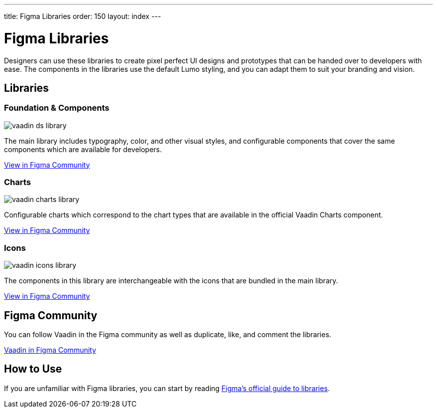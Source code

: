 ---
title: Figma Libraries
order: 150
layout: index
---

= Figma Libraries

Designers can use these libraries to create pixel perfect UI designs and prototypes that can be handed over to developers with ease.
The components in the libraries use the default Lumo styling, and you can adapt them to suit your branding and vision.


[.cards.quiet.large.hide-title]
== Libraries

=== Foundation & Components
image::_images/vaadin-ds-library.png[role="icon"]
The main library includes typography, color, and other visual styles, and configurable components that cover the same components which are available for developers.

https://www.figma.com/community/file/843042473942860131[View in Figma Community]


=== Charts
image::_images/vaadin-charts-library.png[role="icon"]
Configurable charts which correspond to the chart types that are available in the official Vaadin Charts component.

https://www.figma.com/community/file/972026846591993843[View in Figma Community]


=== Icons
image::_images/vaadin-icons-library.png[role="icon"]
The components in this library are interchangeable with the icons that are bundled in the main library.

https://www.figma.com/community/file/1030435514000803214[View in Figma Community]


++++
<style>
iframe {
  border: 1px solid var(--docs-divider-color-1);
  width: 100%;
  height: 240px;
  margin: var(--docs-space-s) 0 var(--docs-space-m);
}
</style>
++++


== Figma Community

You can follow Vaadin in the Figma community as well as duplicate, like, and comment the libraries.

https://www.figma.com/@vaadin[Vaadin in Figma Community, role="button water primary"]



== How to Use

If you are unfamiliar with Figma libraries, you can start by reading https://help.figma.com/hc/en-us/articles/360041051154-Guide-to-libraries-in-Figma[Figma’s official guide to libraries].
